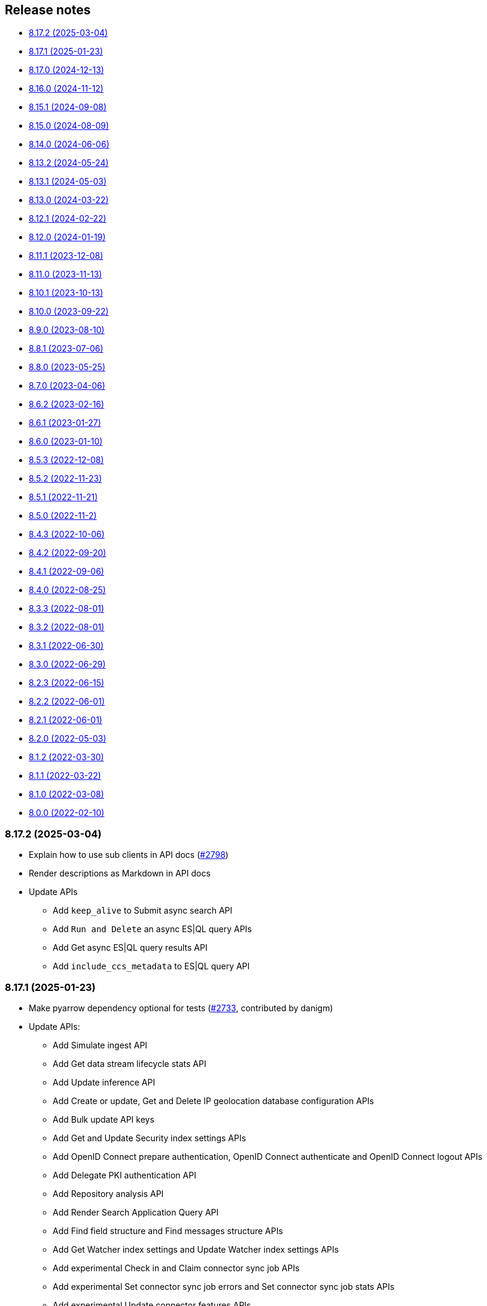 [[release-notes]]
== Release notes

* <<rn-8-17-2>>
* <<rn-8-17-1>>
* <<rn-8-17-0>>
* <<rn-8-16-0>>
* <<rn-8-15-1>>
* <<rn-8-15-0>>
* <<rn-8-14-0>>
* <<rn-8-13-2>>
* <<rn-8-13-1>>
* <<rn-8-13-0>>
* <<rn-8-12-1>>
* <<rn-8-12-0>>
* <<rn-8-11-1>>
* <<rn-8-11-0>>
* <<rn-8-10-1>>
* <<rn-8-10-0>>
* <<rn-8-9-0>>
* <<rn-8-8-1>>
* <<rn-8-8-0>>
* <<rn-8-7-0>>
* <<rn-8-6-2>>
* <<rn-8-6-1>>
* <<rn-8-6-0>>
* <<rn-8-5-3>>
* <<rn-8-5-2>>
* <<rn-8-5-1>>
* <<rn-8-5-0>>
* <<rn-8-4-3>>
* <<rn-8-4-2>>
* <<rn-8-4-1>>
* <<rn-8-4-0>>
* <<rn-8-3-3>>
* <<rn-8-3-2>>
* <<rn-8-3-1>>
* <<rn-8-3-0>>
* <<rn-8-2-3>>
* <<rn-8-2-2>>
* <<rn-8-2-1>>
* <<rn-8-2-0>>
* <<rn-8-1-2>>
* <<rn-8-1-1>>
* <<rn-8-1-0>>
* <<rn-8-0-0>>

[discrete]
[[rn-8-17-2]]
=== 8.17.2 (2025-03-04)

- Explain how to use sub clients in API docs (https://github.com/elastic/elasticsearch-py/pull/2798[#2798])
- Render descriptions as Markdown in API docs
- Update APIs
  * Add `keep_alive` to Submit async search API
  * Add `Run and Delete` an async ES|QL query APIs
  * Add Get async ES|QL query results API
  * Add `include_ccs_metadata` to ES|QL query API

[discrete]
[[rn-8-17-1]]
=== 8.17.1 (2025-01-23)

- Make pyarrow dependency optional for tests (https://github.com/elastic/elasticsearch-py/pull/2733[#2733], contributed by danigm)
- Update APIs:
  * Add Simulate ingest API
  * Add Get data stream lifecycle stats API
  * Add Update inference API
  * Add Create or update, Get and Delete IP geolocation database configuration APIs
  * Add Bulk update API keys
  * Add Get and Update Security index settings APIs
  * Add OpenID Connect prepare authentication, OpenID Connect authenticate and OpenID Connect logout APIs
  * Add Delegate PKI authentication API
  * Add Repository analysis API
  * Add Render Search Application Query API
  * Add Find field structure and Find messages structure APIs
  * Add Get Watcher index settings and Update Watcher index settings APIs
  * Add experimental Check in and Claim connector sync job APIs
  * Add experimental Set connector sync job errors and Set connector sync job stats APIs
  * Add experimental Update connector features APIs
  * Add experimental Post Event to an Analytics Collection API
  * Add `timeout` and `master_timeout` to Snapshot lifecycle management (SLM) APIs
  * Add `allow_partial_search_results` to SQL search API
  * Add `throttle_period_in_millis` to Create or update watch API
  * Fix query parameters for CAT APIs

[discrete]
[[rn-8-17-0]]
=== 8.17.0 (2024-12-13)

- Allow simsimd again on Python 3.13 (https://github.com/elastic/elasticsearch-py/pull/2722[#2722])
- Update APIs:
  * Mark all Inference APIs as stable.
  * Add `allow_partial_search_results` to the Open Point in Time API
  * Add `keep_alive` to the Get async search status API
  * Remove the `keep_alive`, `pre_filter_shard_size` and `scroll` parameters from the Submit async search API. They were never supported.
  * Add `master_timeout` and `timeout` to all autoscaling policy APIs
  * Add `master_timeout` to the Alias exists and Get alias APIs
  * Add `list_executed_pipelines` and `require_data_stream` to Bulk API
  * Add `include_model_definition` to Get trained models API
  * Add `meta` to Create data frame analytics API
  * Add `aggs` to Create datafeeds API
  * Add `allow_no_indices`, `expand_wildcards`, `ignore_throttled` and `ignore_unavailable` to Create anomaly detection jobs API

[discrete]
[[rn-8-16-0]]
=== 8.16.0 (2024-11-12)

- Support Python 3.13 (https://github.com/elastic/elasticsearch-py/pull/2689[#2689])
- Emit Python warnings for beta and tech preview APIs (https://github.com/elastic/elasticsearch-py/pull/2685[#2685])
- Vectorstore: use a retriever query for hybrid search (https://github.com/elastic/elasticsearch-py/pull/2682[#2682])
- Allow retries for statuses other than 429 in streaming bulk (https://github.com/elastic/elasticsearch-py/pull/2702[#2702])
- Make `BulkIndexError` and `ScanError` serializable (https://github.com/elastic/elasticsearch-py/pull/2700[#2700])
- Fix import when `trace` is missing from `opentelemetry` package (https://github.com/elastic/elasticsearch-py/pull/2705[#2705])
- Update APIs:
  * Fix `nodes` parameter in Task management API
  * Add Test query rule API
  * Add Create Cross-Cluster API key and Update Cross-Cluster API key APIs
  * Add Verify snapshot repository API
  * Add `data_stream_name` and `settings` to Delete auto-follow pattern API
  * Add `max_samples_per_key` to Get async EQL status API
  * Add `lifecycle` and remove unused `data_retention` and `downsampling parameters` from Put data stream lifecycle API
  * Add `include_remotes` and remove `flat_settings` from Cluster stats API
  * Add `remote_indices` to Create or update application privileges and Create or update roles APIs

Note that the new Python warnings can be disabled as follows:

[source,python]
----
import warnings
from elasticsearch.exceptions import GeneralAvailabilityWarning

warnings.filterwarnings("ignore", category=GeneralAvailabilityWarning)
----

[discrete]
[[rn-8-15-1]]
=== 8.15.1 (2024-09-08)

- Fix OTel context loss in parallel bulk helper (https://github.com/elastic/elasticsearch-py/pull/2616[#2616])
- Use request converter to generate python examples (https://github.com/elastic/elasticsearch-py/pull/2645[#2645])
- Add Geoip database configuration APIs: Create or update, Get and Delete
- Add `q` parameter to Update by Query API
- Add `allow_no_indices` and `ignore_unavailable` parameters to Resolve index API

[discrete]
[[rn-8-15-0]]
=== 8.15.0 (2024-08-09)

- Added the Connector API (https://github.com/elastic/elasticsearch-py/pull/2623[#2623])
- Added support for https://www.elastic.co/guide/en/elasticsearch/reference/master/semantic-text.html[semantic_text] and https://www.elastic.co/guide/en/elasticsearch/reference/master/query-dsl-semantic-query.html[semantic query].
- Added support for sequences of job id, model id and tags where applicable in ML APIs
- Added `dry_run` and `force` parameters to the Perform inference API
- Added optional Arrow deserialization support (https://github.com/elastic/elasticsearch-py/pull/2632[#2632])
- Merged Query Ruleset API into new Query Rules API (https://github.com/elastic/elasticsearch-py/pull/2607[#2607])
- Added mapping code examples (https://github.com/elastic/elasticsearch-py/pull/2596[#2596])
- Fixed reference docs (https://github.com/elastic/elasticsearch-py/pull/2629[#2629])
- Dropped Python 3.7 support (https://github.com/elastic/elasticsearch-py/pull/2618[#2618])

[discrete]
[[rn-8-14-0]]
=== 8.14.0 (2024-06-06)

- Fixed `node_pool_class` override (#2581, contributed by Tallak Hellebust)
- Added `retriever` to the Search API
- Added `deprecated` and removed `allow_auto_create` from the Create or update component template API
- Added `allow_auto_create`, `cause`, `deprecated`, `ignore_missing_component_templates` and `master_timeout` to the Create or update index template API
- Added `cause`, removed `flat_settings` and `timeout` from the Create or update index template legacy API
- Removed various unsupported parameters from the Simulate index API
- Added various supported paramters to the Simulate index template API
- Added the `completion` and `rerank` task types to the Inference APIs
- Added the `query` and `timeout` parameters to the Perform inference API
- Added `typed_keys` to the Search Application Search API
- Added `with_profile_uid` to the Get API key information and Query API key information APIs


[discrete]
[[rn-8-13-2]]
=== 8.13.2 (2024-05-24)

- Added the `ml.update_trained_model_deployment` API
- Marked Requests 2.32.2 as incompatible with the Elasticsearch client

[discrete]
[[rn-8-13-1]]
=== 8.13.1 (2024-05-03)

- Added `force_synthetic_source` to the Get API
- Added `wait_for_completion` to the Create trained model API
- Added `typed_keys` to the Query API key information API

[discrete]
[[rn-8-13-0]]
=== 8.13.0 (2024-03-22)

- Added native OpenTelemetry support
- Added optional `orjson` (a fast, correct JSON library) serialization support
- Added the `text_structure.test_grok_pattern` API
- Added the `indices.resolve_cluster` API
- Renamed the `model_id` parameter to `inference_id` in the `inference` APIs
- Changed all `synonyms` APIs from **experimental** to **stable**.
- Fixed API key documentation

[discrete]
[[rn-8-12-1]]
=== 8.12.1 (2024-02-22)

- Fixed but deprecated parameter aliases in body parameter
- Added mappings and bulk to quickstart page

[discrete]
[[rn-8-12-0]]
=== 8.12.0 (2024-01-19)

- Dropped support for Python 3.6
- Allowed unrestricted `body` parameter again
- Added the Inference APIs
- Added the ES|QL API
- Added `active_only` parameter to `security.get_api_key` API
- Added `expiration` parameter to `security.update_api_key` API

[discrete]
[[rn-8-11-1]]
=== 8.11.1 (2023-12-08)

- Added missing `role_templates` to `security.put_role_mapping` API
- Added interactive examples page to documentation
- Changed API reference to have one page per sub-client

[discrete]
[[rn-8-11-0]]
=== 8.11.0 (2023-11-13)

- Support Python 3.12
- Added missing `scores` parameter to create trained model vocabulary API
- Added missing `delete_dest_index` parameter to delete transform API

[discrete]
[[rn-8-10-1]]
=== 8.10.1 (2023-10-13)

- Removed deprecation warnings when using `body` parameter
- Fixed some type hints to use covariant Sequence instead of invariant List

[discrete]
[[rn-8-10-0]]
=== 8.10.0 (2023-09-22)

- Added the Query rules APIs
- Added the Synonyms APIs

[discrete]
[[rn-8-9-0]]
=== 8.9.0 (2023-08-10)

- Added the `cluster.info` API
- Updated the `inference_config` argument in `ml.put_trained_model` API to reflect an improvement in the specification

[discrete]
[[rn-8-8-1]]
=== 8.8.1 (2023-07-06)

* Added the `rank` parameter to the `search` API

[discrete]
[[rn-8-8-0]]
=== 8.8.0 (2023-05-25)

* Added `include_defaults` parameter to the `cluster.get_component_template`, `indices.get_data_stream`, and `indices.get_index_template` API
* Added the `indices.delete_data_lifecycle`, `indices.explain_data_lifecycle`, `indices.get_data_lifecycle`, and `indices.put_data_lifecycle` APIs
* Added the **experimental** `search_application.delete`, `search_application.delete_behavioral_analytics`, `search_application.get`, `search_application.get_behavioral_analytics`, `search_application.list`, `search_application.put`, `search_application.put_behavioral_analytics`, and `search_application.search` APIs.

[discrete]
[[rn-8-7-0]]
=== 8.7.0 (2023-04-06)

* Added the `health_report` API
* Added the `transform.schedule_now_transform` API
* Added the `from_` request parameter to the `transform.start_transform` API
* Added the `buffer`, `grid_agg`, and `with_labels` parameters to the `search_mvt` API
* Added the `allow_auto_create` parameter to the `cluster.create_component_template` API
* Added the `delete_user_annotations` parameter to the `ml.delete_job`, `ml.reset_job` API
* Added the `start` and `end` parameters to the `ml.preview_datafeed` API
* Added the `priority` parameter to the `ml.start_datafeed` API
* Added the `job_id` parameter to the `ml.update_datafeed` API
* Added the `model_prune_window` parameter to the `ml.update_job` API
* Added the `feature_states` parameter to the `snapshot.restore_snapshot` API
* Added the `timeout` parameter to the `transform.get_transform_stats` API
* Added the `from_` parameter to the `transform.start_transform` API
* Changed the `input` parameter of the `ml.put_trained_models` API from required to optional
* Fixed the `cluster.create_component_template` API by removing the erroneously provided `aliases`, `mappings`, and `settings` parameters. Only the `template` parameter should be used for specifying component templates.

[discrete]
[[rn-8-6-2]]
=== 8.6.2 (2023-02-16)

* Client is compatible with Elasticsearch 8.6.2

[discrete]
[[rn-8-6-1]]
=== 8.6.1 (2023-01-27)

* Client is compatible with Elasticsearch 8.6.1

[discrete]
==== Core

* Added the `expand_wildcards`, `preference`, and `routing` parameters to the `open_point_in_time` API.

[discrete]
[[rn-8-6-0]]
=== 8.6.0 (2023-01-10)

* Client is compatible with Elasticsearch 8.6.0

[discrete]
==== Core

* Changed the `fields` parameter of the `field_caps` API to be encoded in the HTTP request body.
* Changed the `index` parameter of the `rank_eval` API to be optional.
* Changed the `requests` parameter of the `rank_eval` API to be optional.

[discrete]
==== CAT

* Added the `time` parameter to the `cat.indices` API

[discrete]
==== Machine Learning

* Fixed the `model_id` parameter of the `ml.clear_trained_model_deployment_cache` API to be required.

[discrete]
[[rn-8-5-3]]
=== 8.5.3 (2022-12-08)

* Client is compatible with Elasticsearch 8.5.3

[discrete]
[[rn-8-5-2]]
=== 8.5.2 (2022-11-23)

* Client is compatible with Elasticsearch 8.5.2

[discrete]
[[rn-8-5-1]]
=== 8.5.1 (2022-11-21)

* Client is compatible with Elasticsearch 8.5.1

[discrete]
[[rn-8-5-0]]
=== 8.5.0 (2022-11-2)

[discrete]
==== Indices

* Added the **experimental** `indices.downsample` API

[discrete]
==== Rollup

* Removed the deprecated `rollup.rollup` API.

[discrete]
==== Snapshot

* Added the `index_names` parameter to the `snapshot.get` API.

[discrete]
==== Machine Learning

* Added the **beta** `ml.clear_trained_model_deployment_cache` API.
* Changed the `ml.put_trained_model_definition_part` API from **experimental** to **stable**.
* Changed the `ml.put_trained_model_vocabulary` API from **experimental** to **stable**.
* Changed the `ml.start_trained_model_deployment` API from **experimental** to **stable**.
* Changed the `ml.stop_trained_model_deployment` API from **experimental** to **stable**.

[discrete]
==== Security

* Added the `with_limited_by` parameter to the `get_api_key` API.
* Added the `with_limited_by` parameter to the `query_api_keys` API.
* Added the `with_profile_uid` parameter to the `get_user` API.
* Changed the `security.activate_user_profile` API from **beta** to **stable**.
* Changed the `security.disable_user_profile` API from **beta** to **stable**.
* Changed the `security.enable_user_profile` API from **beta** to **stable**.
* Changed the `security.get_user_profile` API from **beta** to **stable**.
* Changed the `security.suggest_user_profiles` API from **beta** to **stable**.
* Changed the `security.update_user_profile_data` API from **beta** to **stable**.
* Changed the `security.has_privileges_user_profile` API from **experimental** to **stable**.

[discrete]
[[rn-8-4-3]]
=== 8.4.3 (2022-10-06)

* Client is compatible with Elasticsearch 8.4.3

[discrete]
[[rn-8-4-2]]
=== 8.4.2 (2022-09-20)

[discrete]
==== Documents

* Added the `error_trace`, `filter_path`, `human` and `pretty` parameters to the `get_source` API.
* Added the `ext` parameter to the `search` API.

[discrete]
==== Async Search

* Added the `ext` parameter to the `async_search.submit` API.

[discrete]
==== Fleet

* Added the `ext` parameter to the `fleet.search` API.

[discrete]
[[rn-8-4-1]]
=== 8.4.1 (2022-09-06)

* Client is compatible with Elasticsearch 8.4.1

[discrete]
[[rn-8-4-0]]
=== 8.4.0 (2022-08-25)

[discrete]
==== Search

* Added the `knn` parameter to the `search` API.
* Added the `knn` parameter to the `async_search.submit` API.

[discrete]
==== Machine Learning

* Added the `cache_size` parameter to the `ml.start_trained_model_deployment` API.

[discrete]
==== Security

* Added the `security.update_api_key` API.

[discrete]
[[rn-8-3-3]]
=== 8.3.3 (2022-08-01)

* Client is compatible with Elasticsearch 8.3.3

[discrete]
[[rn-8-3-2]]
=== 8.3.2 (2022-08-01)

[discrete]
==== Security

* Added the `refresh` parameter to the `security.create_service_token` API.

[discrete]
[[rn-8-3-1]]
=== 8.3.1 (2022-06-30)

[discrete]
==== Security

* Added the **experimental** `security.has_privileges_user_profile` API.
* Added the `hint` parameter to the **experimental** `security.suggest_user_profiles` API.

[discrete]
[[rn-8-3-0]]
=== 8.3.0 (2022-06-29)

* Client is compatible with Elasticsearch 8.3.0

[discrete]
[[rn-8-2-3]]
=== 8.2.3 (2022-06-15)

[discrete]
==== Documents

* Added the `routing` parameter to the `msearch` API.

[discrete]
==== CAT

* Added the `cat.component_templates` API.

[discrete]
==== Ingest

* Added the `if_version` parameter to the `ingest.put_pipeline` API.

[discrete]
==== Security

* Changed the `name` parameter for the `security.create_service_token` API from required to optional.
* Added the `refresh` parameter to the `security.create_service_token` API.
* Changed the name of `access` parameter to the `labels` parameter in the `security.update_user_profile_data` API.

[discrete]
==== Shutdown

* Added the `timeout` and `master_timeout` parameters to the `shutdown.get_node`, `shutdown.delete_node`, and `shutdown.put_node` APIs.
* Added the `reason`, `type`, `allocation_delay`, and `target_node_name` parameters to the `shutdown.put_node` API.

[discrete]
[[rn-8-2-2]]
=== 8.2.2 (2022-06-01)

* Client is compatible with Elasticsearch 8.2.2

[discrete]
[[rn-8-2-1]]
=== 8.2.1 (2022-06-01)

[discrete]
==== Machine Learning

* Added the `inference_config` parameter to the `ml.infer_trained_model_deployment` API

[discrete]
[[rn-8-2-0]]
=== 8.2.0 (2022-05-03)

[discrete]
==== Client

* Re-introduced support for passing `requests.auth.BaseAuth` objects to the `http_auth` parameter which was available in 7.x.

[discrete]
==== Search

* Added the `filter` parameter to the **experimental** `knn_search` API

[discrete]
==== Documents

* Changed the `source` and `dest` parameters for the `reindex` API from optional to required

[discrete]
==== Indices

* Added the `indices.field_usage_stats` API
* Added the `indices.modify_data_stream` API
* Added the `fields` and `types` parameters to the `field_caps` API
* Added the `ignore_unvailable` parameter to the `open_point_in_time` API
* Added the `master_timeout` and `timeout` parameters to the `indices.delete` API
* Added the `features` parameter to the `indices.get` API

[discrete]
==== Machine Learning

* Added the `ml.get_memory_stats` API

[discrete]
==== Migrations

* Added the `migrations.get_feature_upgrade_status` API
* Added the `migrations.post_feature_upgrade` API

[discrete]
==== Nodes

* Added the `nodes.clear_repositories_metering_archive` API
* Added the `nodes.get_repositories_metering_info` API

[discrete]
==== Security

* Added the **beta** `security.activate_user_profile` API
* Added the **beta** `security.disable_user_profile` API
* Added the **beta** `security.enable_user_profile` API
* Added the **beta** `security.get_user_profile` API
* Added the **beta** `security.suggest_user_profiles` API
* Added the **beta** `security.update_user_profile_data` API

[discrete]
==== SQL

* Added the `catalog`, `index_using_frozen`, `keep_alive`, `keep_on_completion`, `runtime_mappings`, and `wait_for_completion_timeout` parameters to the `sql.query` API

[discrete]
[[rn-8-1-2]]
=== 8.1.2 (2022-03-30)

* Client is compatible with Elasticsearch 8.1.2


[discrete]
[[rn-8-1-1]]
=== 8.1.1 (2022-03-22)

[discrete]
==== Documents

* Changed the `source` and `dest` parameters of the `reindex` API to be required.

[discrete]
==== Mappings

* Changed the `fields` parameter of the `field_caps` API to be required.


[discrete]
[[rn-8-1-0]]
=== 8.1.0 (2022-03-08)

[discrete]
==== Transforms

* Added the `transform.reset_transform` API


[discrete]
[[rn-8-0-0]]
=== 8.0.0 (2022-02-10)

[discrete]
==== Added

* Added the top-level `.options()` method to `Elasticsearch` and `AsyncElasticsearch` for modifying transport options.
* Added parameters corresponding to JSON request body fields for all APIs
* Added `basic_auth` parameter for specifying username and password authentication
* Added `bearer_auth` parameter for specifying an HTTP bearer token or service token
* Added the `meta` property to `ApiError` to access the HTTP response metadata of an error.
* Added a check that a compatible version of the `elastic-transport` package is installed.

[discrete]
==== Changed

* Changed the transport layer to use the `elastic-transport` package
* Changed user-defined `body` parameters to have semantic names (e.g `index(document={...})` instead of `index(body={...})`).
* Changed responses to be objects with two properties, `meta` for response metadata (HTTP status, headers, node, etc) and `body` for a typed body.
* Changed `AsyncElasticsearch` to always be available, regardless of whether `aiohttp` is installed
* Changed exception hierarchy, the major change is a new exception `ApiError` which differentiates between an error that's raised from the transport layer (previously `elasticsearch.exceptions.TransportError`, now `elastic_transport.TransportError`) and one raised from the API layer
* Changed the name of `JSONSerializer` to `JsonSerializer` for consistency with other serializer names. Added an alias to the old name for backwards compatibility
* Changed the default mimetypes (`application/json`) to instead use compatibility mimetypes (`application/vnd.elasticsearch+json`) which always request for responses compatibility with version 8.x.

[discrete]
==== Removed

* Removed support for Python 2.7 and Python 3.5, the library now supports only Python 3.6+
* Removed the `elasticsearch.connection` module as all functionality has been moved to the `elastic-transport` package
* Removed the default URL of `http://localhost:9200` due to Elasticsearch 8.0 default configuration being `https://localhost:9200`.
  The client's connection to Elasticsearch now must be specified with scheme, host, and port or with the `cloud_id` parameter
* Removed the ability to use positional arguments with API methods. Going forward all API parameters must be keyword-only parameters
* Removed the `doc_type`, `include_type_name`, and `copy_settings` parameters from many document and index APIs

[discrete]
==== Deprecated

* Deprecated the `body` and `params` parameters on all APIs
* Deprecated setting transport options `http_auth`, `api_key`, `ignore`, `request_timeout`, `headers`, and `opaque_id`
  All of these settings should instead be set via the `.options()` method
* Deprecated the `elasticsearch.transport` and `elasticsearch.client` modules. These modules will be removed in a future version

[discrete]
==== CAT

* Removed the deprecated `local` parameter from the `cat.indices`, `cat.nodes`, `cat.shards` API
* Removed the deprecated `allow_no_datafeeds` parameter from the `cat.ml_datafeeds` API
* Removed the deprecated `allow_no_jobs` parameter from the `cat.ml_jobs` API
* Removed the deprecated `size` parameter from the `cat.thread_pool` API
* Added the `time` parameter to the `cat.thread_pool` API

[discrete]
==== Documents

* Removed the deprecated `size` parameter from the `delete_by_query` API
* Removed the deprecated `size` parameter from the `update_by_query` API

[discrete]
==== Indices

* Removed the deprecated `indices.flush_synced` API
* Removed the deprecated `indices.freeze` API
* Removed the deprecated `indices.get_upgrade` API
* Removed the deprecated `indices.upgrade` API
* Removed the deprecated `indices.exist_type` API
* Removed the deprecated parameter `copy_settings` from the `indices.shrink` API
* Deprecated the `verbose` parameter of the `indices.segments` API

[discrete]
==== License / X-Pack

* Deprecated the `accept_enterprise` parameter of the `license.get` API
* Deprecated the `accept_enterprise` parameter of the `xpack.info` API

[discrete]
==== Machine Learning

* Added the **experimental** `ml.infer_trained_model_deployment` API
* Added the **experimental** `ml.put_trained_model_definition_part` API
* Added the **experimental** `ml.put_trained_model_vocabulary` API
* Added the **experimental** `ml.start_trained_model_deployment` API
* Added the **experimental** `ml.stop_trained_model_deployment` API
* Added the `timeout` parameter to the `ml.delete_trained_model` API
* Removed the deprecated `allow_no_jobs` parameter from the `ml.close_job` API
* Removed the deprecated `ml.find_text_structure` API
* Removed the deprecated `allow_no_datafeeds` parameter from the `ml.get_datafeed_stats` API
* Removed the deprecated `allow_no_datafeeds` parameter from the `ml.get_datafeeds` API
* Removed the deprecated `allow_no_jobs` parameter from the `ml.get_job_stats` API
* Removed the deprecated `allow_no_jobs` parameter from the `ml.get_jobs` API
* Removed the deprecated `allow_no_jobs` parameter from the `ml.get_overall_buckets` API

[discrete]
==== Search

* Added the **experimental** `knn_search` API

[discrete]
==== Searchable Snapshots

* Removed the deprecated `searchable_snapshots.repository_stats` API

[discrete]
==== Snapshots

* Changed the `snapshot.delete` API to accept multiple snapshots

[discrete]
==== Security

* Added the `security.enroll_kibana` API
* Added the `security.enroll_node` API
